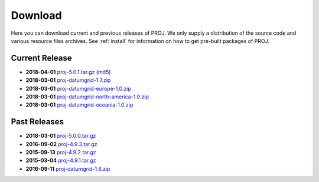 .. _download:

================================================================================
Download
================================================================================

Here you can download current and previous releases of PROJ. We only supply a
distribution of the source code and various resource files archives. See
:ref:`install` for information on how to get pre-built packages of PROJ.

.. _current_release:

Current Release
--------------------------------------------------------------------------------

* **2018-04-01** `proj-5.0.1.tar.gz`_ (`md5`_)
* **2018-03-01** `proj-datumgrid-1.7.zip`_
* **2018-03-01** `proj-datumgrid-europe-1.0.zip`_
* **2018-03-01** `proj-datumgrid-north-america-1.0.zip`_
* **2018-03-01** `proj-datumgrid-oceania-1.0.zip`_

Past Releases
--------------------------------------------------------------------------------

* **2018-03-01** `proj-5.0.0.tar.gz`_
* **2016-09-02** `proj-4.9.3.tar.gz`_
* **2015-09-13** `proj-4.9.2.tar.gz`_
* **2015-03-04** `proj-4.9.1.tar.gz`_

* **2016-09-11** `proj-datumgrid-1.6.zip`_

.. _`proj-5.0.1.tar.gz`: http://download.osgeo.org/proj/proj-5.0.1.tar.gz
.. _`proj-5.0.0.tar.gz`: http://download.osgeo.org/proj/proj-5.0.0.tar.gz
.. _`proj-4.9.1.tar.gz`: http://download.osgeo.org/proj/proj-4.9.1.tar.gz
.. _`proj-4.9.2.tar.gz`: http://download.osgeo.org/proj/proj-4.9.2.tar.gz
.. _`proj-4.9.3.tar.gz`: http://download.osgeo.org/proj/proj-4.9.3.tar.gz
.. _`proj-datumgrid-1.6.zip`: http://download.osgeo.org/proj/proj-datumgrid-1.6.zip
.. _`proj-datumgrid-1.7.zip`: http://download.osgeo.org/proj/proj-datumgrid-1.7.zip
.. _`proj-datumgrid-europe-1.0.zip`: http://download.osgeo.org/proj/proj-datumgrid-europe-1.0.zip
.. _`proj-datumgrid-north-america-1.0.zip`: http://download.osgeo.org/proj/proj-datumgrid-north-america-1.0.zip
.. _`proj-datumgrid-oceania-1.0.zip`: http://download.osgeo.org/proj/proj-datumgrid-oceania-1.0.zip
.. _`md5`: http://download.osgeo.org/proj/proj-5.0.1.tar.gz.md5

